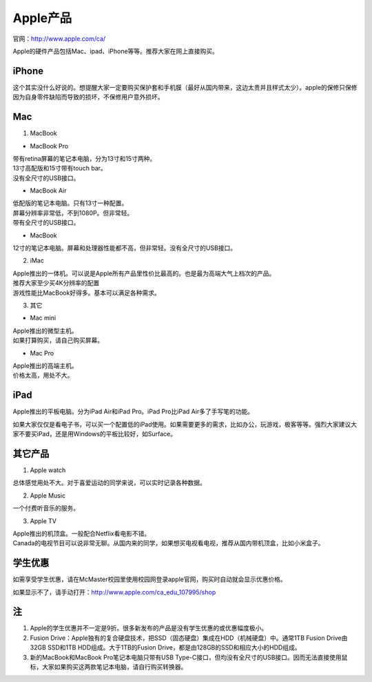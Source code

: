 ﻿Apple产品
==============================
官网：http://www.apple.com/ca/ 

Apple的硬件产品包括Mac、ipad、iPhone等等。推荐大家在网上直接购买。

iPhone
--------------------------------
这个其实没什么好说的。想提醒大家一定要购买保护套和手机膜（最好从国内带来，这边太贵并且样式太少）。apple的保修只保修因为自身零件缺陷而导致的损坏，不保修用户意外损坏。

Mac
-----------------------------
1) MacBook

- MacBook Pro

| 带有retina屏幕的笔记本电脑，分为13寸和15寸两种。
| 13寸高配版和15寸带有touch bar。
| 没有全尺寸的USB接口。

- MacBook Air

| 低配版的笔记本电脑。只有13寸一种配置。
| 屏幕分辨率非常低，不到1080P。但非常轻。
| 带有全尺寸的USB接口。

- MacBook

| 12寸的笔记本电脑。屏幕和处理器性能都不高，但非常轻。没有全尺寸的USB接口。

2) iMac

| Apple推出的一体机。可以说是Apple所有产品里性价比最高的。也是最为高端大气上档次的产品。
| 推荐大家至少买4K分辨率的配置
| 游戏性能比MacBook好得多。基本可以满足各种需求。

3) 其它

- Mac mini

| Apple推出的微型主机。
| 如果打算购买，请自己购买屏幕。

- Mac Pro

| Apple推出的高端主机。
| 价格太高，用处不大。

iPad
----------------------------
Apple推出的平板电脑。分为iPad Air和iPad Pro。iPad Pro比iPad Air多了手写笔的功能。

如果大家仅仅是看电子书，可以买一个配置低的iPad使用。如果需要更多的需求，比如办公，玩游戏，极客等等。强烈大家建议大家不要买iPad，还是用Windows的平板比较好，如Surface。

其它产品
--------------------------------
1. Apple watch

| 总体感觉用处不大。对于喜爱运动的同学来说，可以实时记录各种数据。

2. Apple Music

| 一个付费听音乐的服务。

3. Apple TV

| Apple推出的机顶盒。一般配合Netflix看电影不错。
| Canada的电视节目可以说非常无聊。从国内来的同学，如果想买电视看电视，推荐从国内带机顶盒，比如小米盒子。

学生优惠
--------------------------------------
如需享受学生优惠，请在McMaster校园里使用校园网登录apple官网，购买时自动就会显示优惠价格。

.. image:: /resource/apple_university_discount.png
   :align: center

如果显示不了，请手动打开：http://www.apple.com/ca_edu_107995/shop

注
-----------------------------------
1) Apple的学生优惠并不一定是9折。很多新发布的产品是没有学生优惠的或优惠幅度极小。
#) Fusion Drive：Apple独有的复合硬盘技术，把SSD（固态硬盘）集成在HDD（机械硬盘）中。通常1TB Fusion Drive由32GB SSD和1TB HDD组成。大于1TB的Fusion Drive，都是由128GB的SSD和相应大小的HDD组成。
#) 新的MacBook和MacBook Pro笔记本电脑只带有USB Type-C接口，但均没有全尺寸的USB接口。因而无法直接使用鼠标，大家如果购买这两款笔记本电脑，请自行购买转换器。